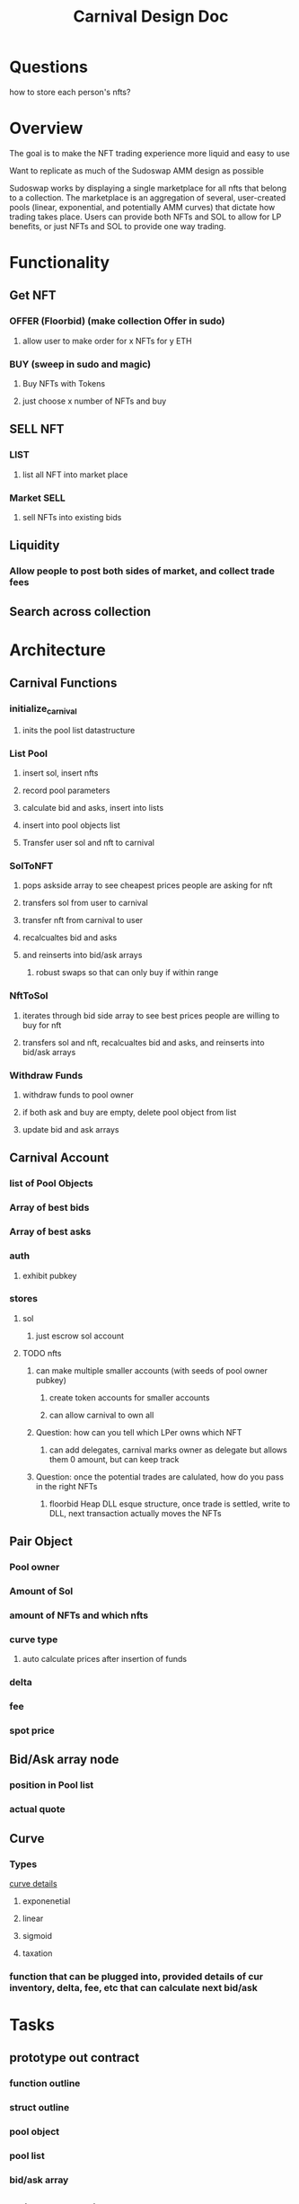 #+title: Carnival Design Doc

* Questions
how to store each person's nfts?
* Overview
The goal is to make the NFT trading experience more liquid and easy to use

Want to replicate as much of the Sudoswap AMM design as possible

Sudoswap works by displaying a single marketplace for all nfts that belong to a collection. The marketplace is an aggregation of several, user-created pools (linear, exponential, and potentially AMM curves) that dictate how trading takes place. Users can provide both NFTs and SOL to allow for LP benefits, or just NFTs and SOL to provide one way trading.
* Functionality
** Get NFT
*** OFFER (Floorbid) (make collection Offer in sudo)
**** allow user to make order for x NFTs for y ETH
*** BUY (sweep in sudo and magic)
**** Buy NFTs with Tokens
**** just choose x number of NFTs and buy
** SELL NFT
*** LIST
**** list all NFT into market place
*** Market SELL
**** sell NFTs into existing bids
** Liquidity
*** Allow people to post both sides of market, and collect trade fees
** Search across collection
* Architecture
** Carnival Functions
*** initialize_carnival
**** inits the pool list datastructure
*** List Pool
**** insert sol, insert nfts
**** record pool parameters
**** calculate bid and asks, insert into lists
**** insert into pool objects list
**** Transfer user sol and nft to carnival
*** SolToNFT
**** pops askside array to see cheapest prices people are asking for nft
**** transfers sol from user to carnival
**** transfer nft from carnival to user
**** recalcualtes bid and asks
**** and reinserts into bid/ask arrays
***** robust swaps so that can only buy if within range
*** NftToSol
**** iterates through bid side array to see best prices people are willing to buy for nft
**** transfers sol and nft, recalcualtes bid and asks, and reinserts into bid/ask arrays
*** Withdraw Funds
**** withdraw funds to pool owner
**** if both ask and buy are empty, delete pool object from list
**** update bid and ask arrays
** Carnival Account
*** list of Pool Objects
*** Array of best bids
*** Array of best asks
*** auth
**** exhibit pubkey
*** stores
**** sol
***** just escrow sol account
**** TODO nfts
***** can make multiple smaller accounts (with seeds of pool owner pubkey)
****** create token accounts for smaller accounts
****** can allow carnival to own all
***** Question: how can you tell which LPer owns which NFT
****** can add delegates, carnival marks owner as delegate but allows them 0 amount, but can keep track
***** Question: once the potential trades are calulated, how do you pass in the right NFTs
****** floorbid Heap DLL esque structure, once trade is settled, write to DLL, next transaction actually moves the NFTs
** Pair Object
*** Pool owner
*** Amount of Sol
*** amount of NFTs and which nfts
*** curve type
**** auto calculate prices after insertion of funds
*** delta
*** fee
*** spot price
** Bid/Ask array node
*** position in Pool list
*** actual quote
** Curve
*** Types
[[https://medium.com/linum-labs/intro-to-bonding-curves-and-shapes-bf326bc4e11a][curve details]]
**** exponenetial
**** linear
**** sigmoid
**** taxation
*** function that can be plugged into, provided details of cur inventory, delta, fee, etc that can calculate next bid/ask
* Tasks
** prototype out contract
*** function outline
*** struct outline
*** pool object
*** pool list
*** bid/ask array
** write out bonding curves
